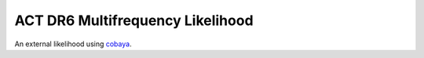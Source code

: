 =================================
ACT DR6 Multifrequency Likelihood
=================================

An external likelihood using `cobaya <https://github.com/CobayaSampler/cobaya>`_.
